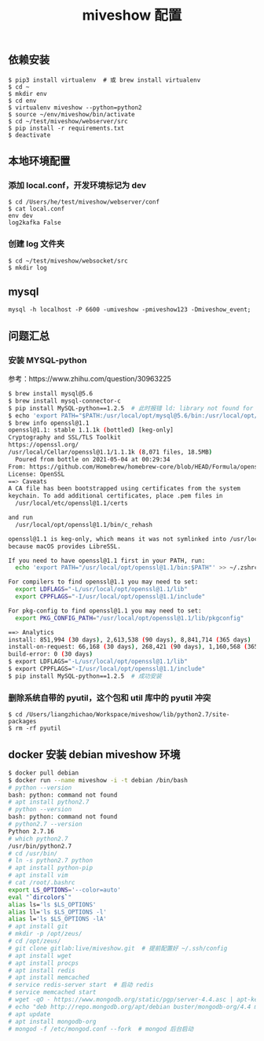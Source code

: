 #+TITLE: miveshow 配置

** 依赖安装
#+begin_src shell
  $ pip3 install virtualenv  # 或 brew install virtualenv
  $ cd ~
  $ mkdir env
  $ cd env
  $ virtualenv miveshow --python=python2
  $ source ~/env/miveshow/bin/activate
  $ cd ~/test/miveshow/webserver/src
  $ pip install -r requirements.txt
  $ deactivate
#+end_src

** 本地环境配置
*** 添加 local.conf，开发环境标记为 dev
#+begin_src shell
  $ cd /Users/he/test/miveshow/webserver/conf
  $ cat local.conf
  env dev
  log2kafka False
#+end_src
*** 创建 log 文件夹
#+begin_src shell
  $ cd ~/test/miveshow/websocket/src
  $ mkdir log
#+end_src

** mysql
#+begin_src shell
  mysql -h localhost -P 6600 -umiveshow -pmiveshow123 -Dmiveshow_event;
#+end_src

** 问题汇总
*** 安装 MYSQL-python
参考：https://www.zhihu.com/question/30963225
#+begin_src sh
  $ brew install mysql@5.6
  $ brew install mysql-connector-c
  $ pip install MySQL-python==1.2.5  # 此时报错 ld: library not found for -lssl
  $ echo 'export PATH="$PATH:/usr/local/opt/mysql@5.6/bin:/usr/local/opt/mysql-client/bin:/usr/local/opt/openssl@1.1/bin"' >> ~/.zshrc
  $ brew info openssl@1.1
  openssl@1.1: stable 1.1.1k (bottled) [keg-only]
  Cryptography and SSL/TLS Toolkit
  https://openssl.org/
  /usr/local/Cellar/openssl@1.1/1.1.1k (8,071 files, 18.5MB)
    Poured from bottle on 2021-05-04 at 00:29:34
  From: https://github.com/Homebrew/homebrew-core/blob/HEAD/Formula/openssl@1.1.rb
  License: OpenSSL
  ==> Caveats
  A CA file has been bootstrapped using certificates from the system
  keychain. To add additional certificates, place .pem files in
    /usr/local/etc/openssl@1.1/certs

  and run
    /usr/local/opt/openssl@1.1/bin/c_rehash

  openssl@1.1 is keg-only, which means it was not symlinked into /usr/local,
  because macOS provides LibreSSL.

  If you need to have openssl@1.1 first in your PATH, run:
    echo 'export PATH="/usr/local/opt/openssl@1.1/bin:$PATH"' >> ~/.zshrc

  For compilers to find openssl@1.1 you may need to set:
    export LDFLAGS="-L/usr/local/opt/openssl@1.1/lib"
    export CPPFLAGS="-I/usr/local/opt/openssl@1.1/include"

  For pkg-config to find openssl@1.1 you may need to set:
    export PKG_CONFIG_PATH="/usr/local/opt/openssl@1.1/lib/pkgconfig"

  ==> Analytics
  install: 851,994 (30 days), 2,613,538 (90 days), 8,841,714 (365 days)
  install-on-request: 66,168 (30 days), 268,421 (90 days), 1,160,568 (365 days)
  build-error: 0 (30 days)
  $ export LDFLAGS="-L/usr/local/opt/openssl@1.1/lib"
  $ export CPPFLAGS="-I/usr/local/opt/openssl@1.1/include"
  $ pip install MySQL-python==1.2.5  # 成功安装
#+end_src


*** 删除系统自带的 pyutil，这个包和 util 库中的 pyutil 冲突
#+begin_src shell
  $ cd /Users/liangzhichao/Workspace/miveshow/lib/python2.7/site-packages
  $ rm -rf pyutil
#+end_src

** docker 安装 debian miveshow 环境
#+begin_src bash
  $ docker pull debian
  $ docker run --name miveshow -i -t debian /bin/bash
  # python --version
  bash: python: command not found
  # apt install python2.7
  # python --version
  bash: python: command not found
  # python2.7 --version
  Python 2.7.16
  # which python2.7
  /usr/bin/python2.7
  # cd /usr/bin/
  # ln -s python2.7 python
  # apt install python-pip
  # apt install vim
  # cat /root/.bashrc
  export LS_OPTIONS='--color=auto'
  eval "`dircolors`"
  alias ls='ls $LS_OPTIONS'
  alias ll='ls $LS_OPTIONS -l'
  alias l='ls $LS_OPTIONS -lA'
  # apt install git
  # mkdir -p /opt/zeus/
  # cd /opt/zeus/
  # git clone gitlab:live/miveshow.git  # 提前配置好 ~/.ssh/config
  # apt install wget
  # apt install procps
  # apt install redis
  # apt install memcached
  # service redis-server start  # 启动 redis
  # service memcached start
  # wget -qO - https://www.mongodb.org/static/pgp/server-4.4.asc | apt-key add -  # https://docs.mongodb.com/manual/tutorial/install-mongodb-on-debian/
  # echo "deb http://repo.mongodb.org/apt/debian buster/mongodb-org/4.4 main" | tee /etc/apt/sources.list.d/mongodb-org-4.4.list
  # apt update
  # apt install mongodb-org
  # mongod -f /etc/mongod.conf --fork  # mongod 后台启动
#+end_src
